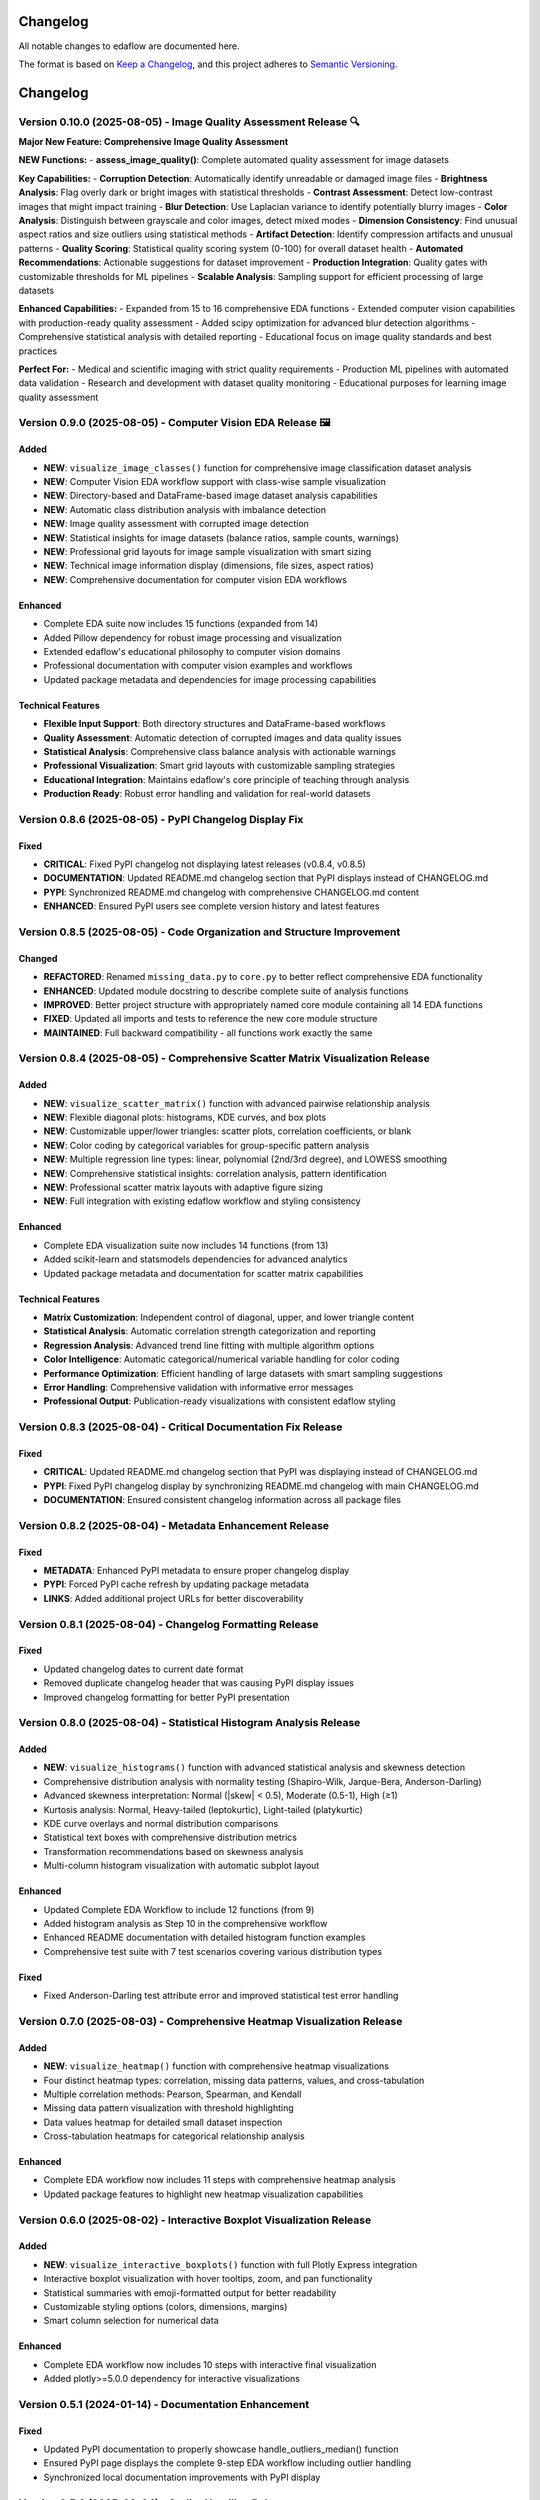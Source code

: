 Changelog
=========

All notable changes to edaflow are documented here.

The format is based on `Keep a Changelog <https://keepachangelog.com/en/1.0.0/>`_,
and this project adheres to `Semantic Versioning <https://semver.org/spec/v2.0.0.html>`_.

Changelog
=========

Version 0.10.0 (2025-08-05) - Image Quality Assessment Release 🔍
----------------------------------------------------------------

**Major New Feature: Comprehensive Image Quality Assessment**

**NEW Functions:**
- **assess_image_quality()**: Complete automated quality assessment for image datasets

**Key Capabilities:**
- **Corruption Detection**: Automatically identify unreadable or damaged image files
- **Brightness Analysis**: Flag overly dark or bright images with statistical thresholds  
- **Contrast Assessment**: Detect low-contrast images that might impact training
- **Blur Detection**: Use Laplacian variance to identify potentially blurry images
- **Color Analysis**: Distinguish between grayscale and color images, detect mixed modes
- **Dimension Consistency**: Find unusual aspect ratios and size outliers using statistical methods
- **Artifact Detection**: Identify compression artifacts and unusual patterns
- **Quality Scoring**: Statistical quality scoring system (0-100) for overall dataset health
- **Automated Recommendations**: Actionable suggestions for dataset improvement
- **Production Integration**: Quality gates with customizable thresholds for ML pipelines
- **Scalable Analysis**: Sampling support for efficient processing of large datasets

**Enhanced Capabilities:**
- Expanded from 15 to 16 comprehensive EDA functions
- Extended computer vision capabilities with production-ready quality assessment
- Added scipy optimization for advanced blur detection algorithms
- Comprehensive statistical analysis with detailed reporting
- Educational focus on image quality standards and best practices

**Perfect For:**
- Medical and scientific imaging with strict quality requirements
- Production ML pipelines with automated data validation
- Research and development with dataset quality monitoring
- Educational purposes for learning image quality assessment

Version 0.9.0 (2025-08-05) - Computer Vision EDA Release 🖼️
------------------------------------------------------------

**Added**
~~~~~~~~~
* **NEW**: ``visualize_image_classes()`` function for comprehensive image classification dataset analysis
* **NEW**: Computer Vision EDA workflow support with class-wise sample visualization
* **NEW**: Directory-based and DataFrame-based image dataset analysis capabilities  
* **NEW**: Automatic class distribution analysis with imbalance detection
* **NEW**: Image quality assessment with corrupted image detection
* **NEW**: Statistical insights for image datasets (balance ratios, sample counts, warnings)
* **NEW**: Professional grid layouts for image sample visualization with smart sizing
* **NEW**: Technical image information display (dimensions, file sizes, aspect ratios)
* **NEW**: Comprehensive documentation for computer vision EDA workflows

**Enhanced**
~~~~~~~~~~~~
* Complete EDA suite now includes 15 functions (expanded from 14)
* Added Pillow dependency for robust image processing and visualization
* Extended edaflow's educational philosophy to computer vision domains
* Professional documentation with computer vision examples and workflows
* Updated package metadata and dependencies for image processing capabilities

**Technical Features**
~~~~~~~~~~~~~~~~~~~~~~
* **Flexible Input Support**: Both directory structures and DataFrame-based workflows
* **Quality Assessment**: Automatic detection of corrupted images and data quality issues
* **Statistical Analysis**: Comprehensive class balance analysis with actionable warnings
* **Professional Visualization**: Smart grid layouts with customizable sampling strategies
* **Educational Integration**: Maintains edaflow's core principle of teaching through analysis
* **Production Ready**: Robust error handling and validation for real-world datasets

Version 0.8.6 (2025-08-05) - PyPI Changelog Display Fix
--------------------------------------------------------

**Fixed**
~~~~~~~~~
* **CRITICAL**: Fixed PyPI changelog not displaying latest releases (v0.8.4, v0.8.5)
* **DOCUMENTATION**: Updated README.md changelog section that PyPI displays instead of CHANGELOG.md
* **PYPI**: Synchronized README.md changelog with comprehensive CHANGELOG.md content
* **ENHANCED**: Ensured PyPI users see complete version history and latest features

Version 0.8.5 (2025-08-05) - Code Organization and Structure Improvement
--------------------------------------------------------------------------

**Changed**
~~~~~~~~~~~
* **REFACTORED**: Renamed ``missing_data.py`` to ``core.py`` to better reflect comprehensive EDA functionality
* **ENHANCED**: Updated module docstring to describe complete suite of analysis functions
* **IMPROVED**: Better project structure with appropriately named core module containing all 14 EDA functions
* **FIXED**: Updated all imports and tests to reference the new core module structure
* **MAINTAINED**: Full backward compatibility - all functions work exactly the same

Version 0.8.4 (2025-08-05) - Comprehensive Scatter Matrix Visualization Release
--------------------------------------------------------------------------------

**Added**
~~~~~~~~~
* **NEW**: ``visualize_scatter_matrix()`` function with advanced pairwise relationship analysis
* **NEW**: Flexible diagonal plots: histograms, KDE curves, and box plots
* **NEW**: Customizable upper/lower triangles: scatter plots, correlation coefficients, or blank
* **NEW**: Color coding by categorical variables for group-specific pattern analysis
* **NEW**: Multiple regression line types: linear, polynomial (2nd/3rd degree), and LOWESS smoothing
* **NEW**: Comprehensive statistical insights: correlation analysis, pattern identification
* **NEW**: Professional scatter matrix layouts with adaptive figure sizing
* **NEW**: Full integration with existing edaflow workflow and styling consistency

**Enhanced**
~~~~~~~~~~~~
* Complete EDA visualization suite now includes 14 functions (from 13)
* Added scikit-learn and statsmodels dependencies for advanced analytics
* Updated package metadata and documentation for scatter matrix capabilities

**Technical Features**
~~~~~~~~~~~~~~~~~~~~~~
* **Matrix Customization**: Independent control of diagonal, upper, and lower triangle content
* **Statistical Analysis**: Automatic correlation strength categorization and reporting  
* **Regression Analysis**: Advanced trend line fitting with multiple algorithm options
* **Color Intelligence**: Automatic categorical/numerical variable handling for color coding
* **Performance Optimization**: Efficient handling of large datasets with smart sampling suggestions
* **Error Handling**: Comprehensive validation with informative error messages
* **Professional Output**: Publication-ready visualizations with consistent edaflow styling

Version 0.8.3 (2025-08-04) - Critical Documentation Fix Release
----------------------------------------------------------------

**Fixed**
~~~~~~~~~
* **CRITICAL**: Updated README.md changelog section that PyPI was displaying instead of CHANGELOG.md
* **PYPI**: Fixed PyPI changelog display by synchronizing README.md changelog with main CHANGELOG.md
* **DOCUMENTATION**: Ensured consistent changelog information across all package files

Version 0.8.2 (2025-08-04) - Metadata Enhancement Release
----------------------------------------------------------

**Fixed**
~~~~~~~~~
* **METADATA**: Enhanced PyPI metadata to ensure proper changelog display
* **PYPI**: Forced PyPI cache refresh by updating package metadata
* **LINKS**: Added additional project URLs for better discoverability

Version 0.8.1 (2025-08-04) - Changelog Formatting Release
----------------------------------------------------------

**Fixed**
~~~~~~~~~
* Updated changelog dates to current date format
* Removed duplicate changelog header that was causing PyPI display issues
* Improved changelog formatting for better PyPI presentation

Version 0.8.0 (2025-08-04) - Statistical Histogram Analysis Release
--------------------------------------------------------------------

**Added**
~~~~~~~~~
* **NEW**: ``visualize_histograms()`` function with advanced statistical analysis and skewness detection
* Comprehensive distribution analysis with normality testing (Shapiro-Wilk, Jarque-Bera, Anderson-Darling)
* Advanced skewness interpretation: Normal (\|skew\| < 0.5), Moderate (0.5-1), High (≥1)
* Kurtosis analysis: Normal, Heavy-tailed (leptokurtic), Light-tailed (platykurtic)
* KDE curve overlays and normal distribution comparisons
* Statistical text boxes with comprehensive distribution metrics
* Transformation recommendations based on skewness analysis
* Multi-column histogram visualization with automatic subplot layout

**Enhanced**
~~~~~~~~~~~~
* Updated Complete EDA Workflow to include 12 functions (from 9)
* Added histogram analysis as Step 10 in the comprehensive workflow
* Enhanced README documentation with detailed histogram function examples
* Comprehensive test suite with 7 test scenarios covering various distribution types

**Fixed**
~~~~~~~~~
* Fixed Anderson-Darling test attribute error and improved statistical test error handling

Version 0.7.0 (2025-08-03) - Comprehensive Heatmap Visualization Release
-------------------------------------------------------------------------

**Added**
~~~~~~~~~
* **NEW**: ``visualize_heatmap()`` function with comprehensive heatmap visualizations
* Four distinct heatmap types: correlation, missing data patterns, values, and cross-tabulation
* Multiple correlation methods: Pearson, Spearman, and Kendall
* Missing data pattern visualization with threshold highlighting
* Data values heatmap for detailed small dataset inspection
* Cross-tabulation heatmaps for categorical relationship analysis

**Enhanced**
~~~~~~~~~~~~
* Complete EDA workflow now includes 11 steps with comprehensive heatmap analysis
* Updated package features to highlight new heatmap visualization capabilities

Version 0.6.0 (2025-08-02) - Interactive Boxplot Visualization Release
-----------------------------------------------------------------------

**Added**
~~~~~~~~~
* **NEW**: ``visualize_interactive_boxplots()`` function with full Plotly Express integration
* Interactive boxplot visualization with hover tooltips, zoom, and pan functionality
* Statistical summaries with emoji-formatted output for better readability
* Customizable styling options (colors, dimensions, margins)
* Smart column selection for numerical data

**Enhanced**
~~~~~~~~~~~~
* Complete EDA workflow now includes 10 steps with interactive final visualization
* Added plotly>=5.0.0 dependency for interactive visualizations

Version 0.5.1 (2024-01-14) - Documentation Enhancement
-------------------------------------------------------

**Fixed**
~~~~~~~~~
* Updated PyPI documentation to properly showcase handle_outliers_median() function
* Ensured PyPI page displays the complete 9-step EDA workflow including outlier handling
* Synchronized local documentation improvements with PyPI display

Version 0.5.0 (2025-08-04) - Outlier Handling Release
------------------------------------------------------

**Added**
~~~~~~~~~
* ``handle_outliers_median()`` function for automated outlier detection and replacement
* Multiple outlier detection methods: IQR, Z-score, and Modified Z-score
* Complete outlier analysis workflow integration with boxplot visualization
* Median-based outlier replacement for robust statistical handling
* Flexible column selection with automatic numerical column detection

**Fixed**
~~~~~~~~~
* Dtype compatibility improvements to eliminate pandas FutureWarnings
* Enhanced error handling and validation for numerical column processing

Earlier Versions
----------------

For complete version history, see the `GitHub Releases <https://github.com/evanlow/edaflow/releases>`_ page.

.. note::
   This changelog covers the major releases. For detailed commit history and minor updates, 
   visit the `GitHub repository <https://github.com/evanlow/edaflow>`_.
